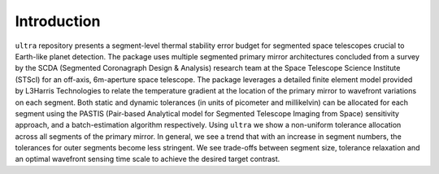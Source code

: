 .. _introduction:

============
Introduction
============

``ultra`` repository presents a segment-level thermal stability error budget for segmented space
telescopes crucial to Earth-like planet detection. The package uses multiple segmented primary
mirror architectures concluded from a survey by the SCDA (Segmented Coronagraph Design \& Analysis)
research team at the Space Telescope Science Institute (STScI) for an off-axis,
6m-aperture space telescope. The package leverages a detailed finite element model provided by
L3Harris Technologies to relate the temperature gradient at the location of the primary mirror
to wavefront variations on each segment. Both static and dynamic tolerances (in units of picometer and millikelvin)
can be allocated for each segment using the PASTIS (Pair-based Analytical model for Segmented Telescope Imaging from Space) sensitivity approach,
and a batch-estimation algorithm respectively. Using ``ultra`` we show a non-uniform tolerance allocation
across all segments of the primary mirror. In general, we see a trend that with an increase in segment numbers,
the tolerances for outer segments become less stringent. We see trade-offs between segment size, tolerance relaxation
and an optimal wavefront sensing time scale to achieve the desired target contrast.